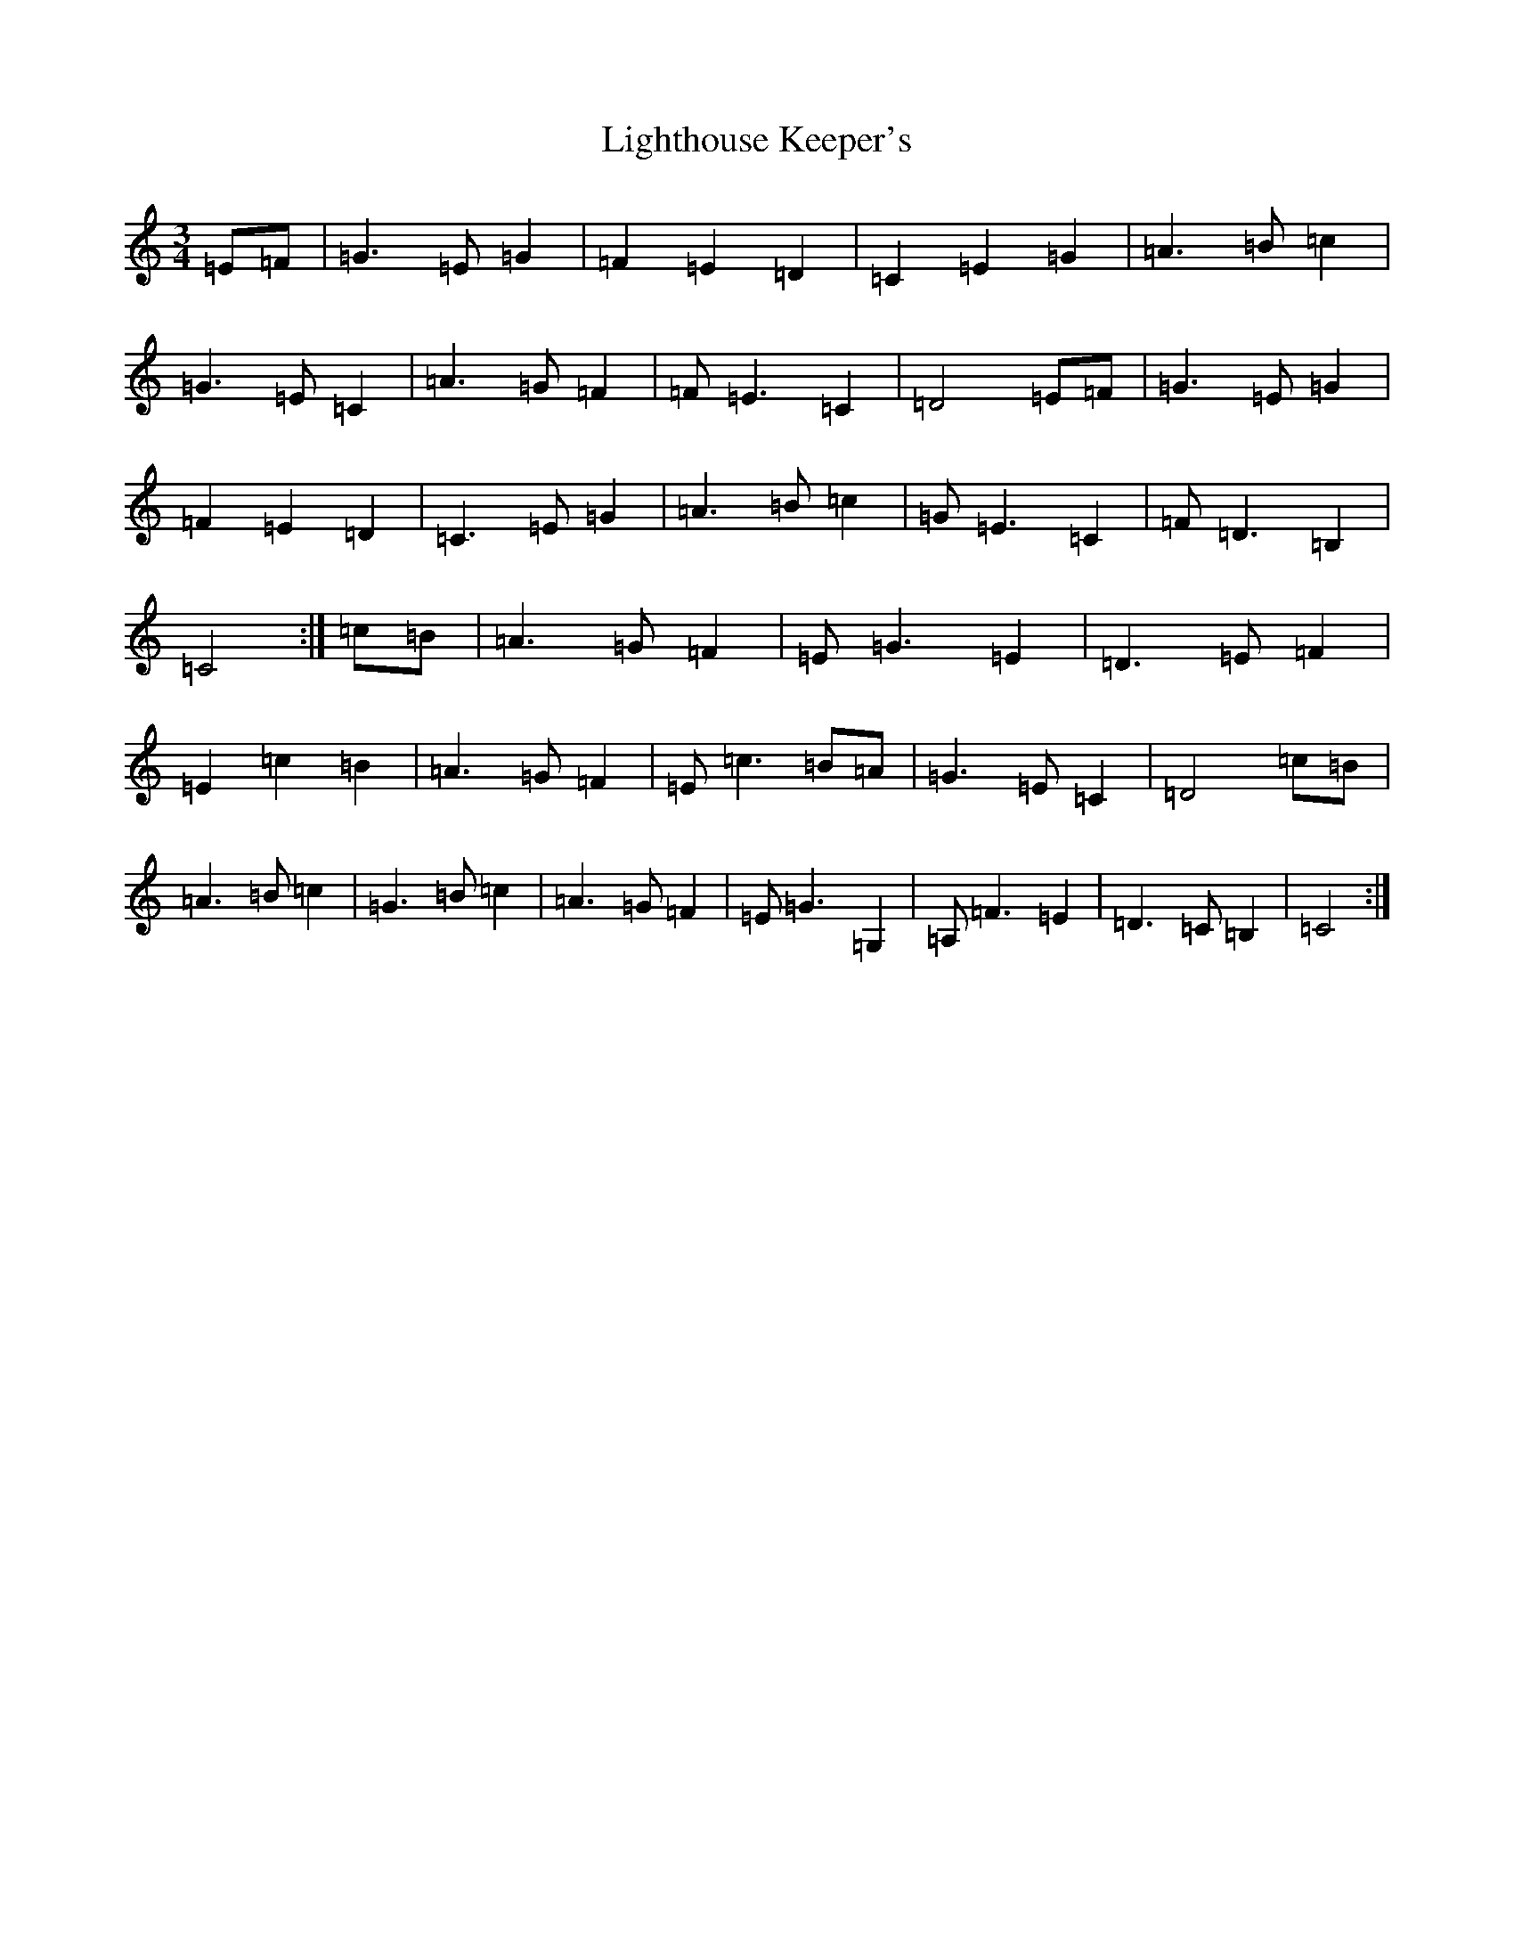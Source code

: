 X: 12450
T: Lighthouse Keeper's
S: https://thesession.org/tunes/6343#setting6343
Z: A Major
R: waltz
M:3/4
L:1/8
K: C Major
=E=F|=G2>=E2=G2|=F2=E2=D2|=C2=E2=G2|=A2>=B2=c2|=G2>=E2=C2|=A2>=G2=F2|=F2<=E2=C2|=D4=E=F|=G2>=E2=G2|=F2=E2=D2|=C2>=E2=G2|=A2>=B2=c2|=G2<=E2=C2|=F2<=D2=B,2|=C4:|=c=B|=A2>=G2=F2|=E2<=G2=E2|=D2>=E2=F2|=E2=c2=B2|=A2>=G2=F2|=E2<=c2=B=A|=G2>=E2=C2|=D4=c=B|=A2>=B2=c2|=G2>=B2=c2|=A2>=G2=F2|=E2<=G2=G,2|=A,2<=F2=E2|=D2>=C2=B,2|=C4:|